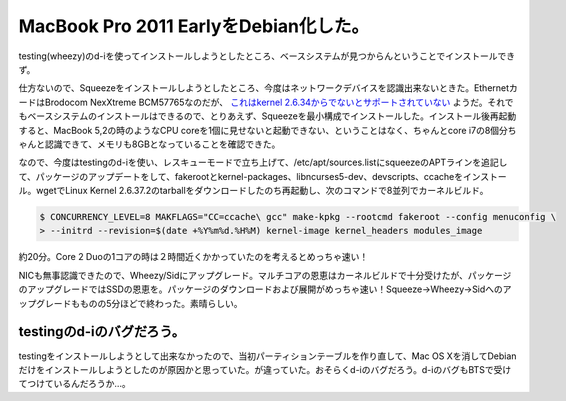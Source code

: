 MacBook Pro 2011 EarlyをDebian化した。
======================================

testing(wheezy)のd-iを使ってインストールしようとしたところ、ベースシステムが見つからんということでインストールできず。



仕方ないので、Squeezeをインストールしようとしたところ、今度はネットワークデバイスを認識出来ないときた。EthernetカードはBrodocom NexXtreme BCM57765なのだが、 `これはkernel 2.6.34からでないとサポートされていない <http://kmuto.jp/debian/hcl/Apple/MacMini+2.4%EF%BC%8F2X1G%EF%BC%8F320%EF%BC%8FSD%EF%BC%8FAM%EF%BC%8F>`_ ようだ。それでもベースシステムのインストールはできるので、とりあえず、Squeezeを最小構成でインストールした。インストール後再起動すると、MacBook 5,2の時のようなCPU coreを1個に見せないと起動できない、ということはなく、ちゃんとcore i7の8個分ちゃんと認識できて、メモリも8GBとなっていることを確認できた。



なので、今度はtestingのd-iを使い、レスキューモードで立ち上げて、/etc/apt/sources.listにsqueezeのAPTラインを追記して、パッケージのアップデートをして、fakerootとkernel-packages、libncurses5-dev、devscripts、ccacheをインストール。wgetでLinux Kernel 2.6.37.2のtarballをダウンロードしたのち再起動し、次のコマンドで8並列でカーネルビルド。


.. code-block:: sh


   $ CONCURRENCY_LEVEL=8 MAKFLAGS="CC=ccache\ gcc" make-kpkg --rootcmd fakeroot --config menuconfig \
   > --initrd --revision=$(date +%Y%m%d.%H%M) kernel-image kernel_headers modules_image


約20分。Core 2 Duoの1コアの時は２時間近くかかっていたのを考えるとめっちゃ速い！



NICも無事認識できたので、Wheezy/Sidにアップグレード。マルチコアの恩恵はカーネルビルドで十分受けたが、パッケージのアップグレードではSSDの恩恵を。パッケージのダウンロードおよび展開がめっちゃ速い！Squeeze→Wheezy→Sidへのアップグレードもものの5分ほどで終わった。素晴らしい。




testingのd-iのバグだろう。
--------------------------


testingをインストールしようとして出来なかったので、当初パーティションテーブルを作り直して、Mac OS Xを消してDebianだけをインストールしようとしたのが原因かと思っていた。が違っていた。おそらくd-iのバグだろう。d-iのバグもBTSで受けてつけているんだろうか…。






.. author:: default
.. categories:: MacBook,Debian
.. tags::
.. comments::
